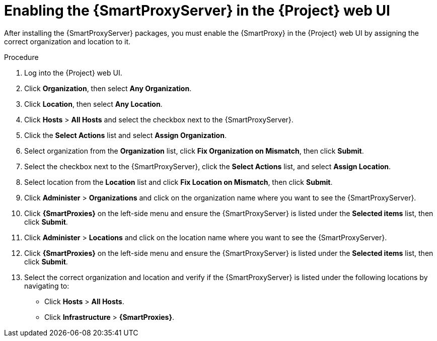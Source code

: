 [id="assigning-organization-location-capsule-server_{context}"]

= Enabling the {SmartProxyServer} in the {Project} web UI

After installing the {SmartProxyServer} packages, you must enable the {SmartProxy} in the {Project} web UI by assigning the correct organization and location to it.

.Procedure

. Log into the {Project} web UI.
. Click *Organization*, then select *Any Organization*.
. Click *Location*, then select *Any Location*.
. Click *Hosts* > *All Hosts* and select the checkbox next to the {SmartProxyServer}. 
. Click the *Select Actions* list and select *Assign Organization*. 
. Select organization from the *Organization* list, click *Fix Organization on Mismatch*, then click *Submit*. 
. Select the checkbox next to the {SmartProxyServer}, click the *Select Actions* list, and select *Assign Location*. 
. Select location from the *Location* list and click *Fix Location on Mismatch*, then click *Submit*.
. Click *Administer* > *Organizations* and click on the organization name where you want to see the {SmartProxyServer}.
. Click *{SmartProxies}* on the left-side menu and ensure the {SmartProxyServer} is listed under the *Selected items* list, then click *Submit*.
. Click *Administer* > *Locations* and click on the location name where you want to see the {SmartProxyServer}.
. Click *{SmartProxies}* on the left-side menu and ensure the {SmartProxyServer} is listed under the *Selected items* list, then click *Submit*.
. Select the correct organization and location and verify if the {SmartProxyServer} is listed under the following locations by navigating to:
* Click *Hosts* > *All Hosts*.
* Click *Infrastructure* > *{SmartProxies}*.
